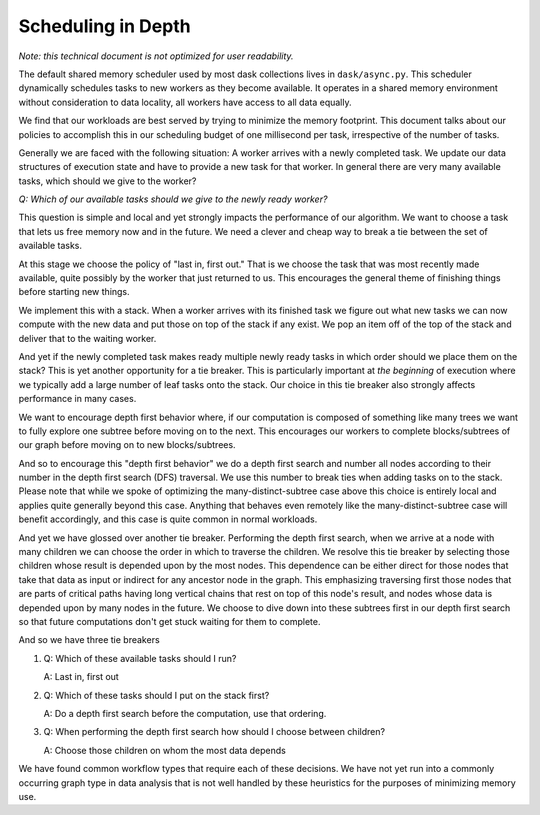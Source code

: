 Scheduling in Depth
===================

*Note: this technical document is not optimized for user readability.*

The default shared memory scheduler used by most dask collections lives in
``dask/async.py``. This scheduler dynamically schedules tasks to new workers as
they become available.  It operates in a shared memory environment without
consideration to data locality, all workers have access to all data equally.

We find that our workloads are best served by trying to minimize the memory
footprint.  This document talks about our policies to accomplish this in our
scheduling budget of one millisecond per task, irrespective of the number of
tasks.

Generally we are faced with the following situation:  A worker arrives with a
newly completed task.  We update our data structures of execution state and
have to provide a new task for that worker.  In general there are very many
available tasks, which should we give to the worker?

*Q: Which of our available tasks should we give to the newly ready worker?*

This question is simple and local and yet strongly impacts the performance of
our algorithm.  We want to choose a task that lets us free memory now and in
the future.  We need a clever and cheap way to break a tie between the set of
available tasks.

At this stage we choose the policy of "last in, first out."  That is we choose
the task that was most recently made available, quite possibly by the worker
that just returned to us.  This encourages the general theme of finishing
things before starting new things.

We implement this with a stack.  When a worker arrives with its finished task
we figure out what new tasks we can now compute with the new data and put those
on top of the stack if any exist.  We pop an item off of the top of the stack
and deliver that to the waiting worker.

And yet if the newly completed task makes ready multiple newly ready tasks in
which order should we place them on the stack?  This is yet another opportunity
for a tie breaker.  This is particularly important at *the beginning* of
execution where we typically add a large number of leaf tasks onto the stack.
Our choice in this tie breaker also strongly affects performance in many cases.

We want to encourage depth first behavior where, if our computation is composed
of something like many trees we want to fully explore one subtree before moving
on to the next.  This encourages our workers to complete blocks/subtrees of our
graph before moving on to new blocks/subtrees.

And so to encourage this "depth first behavior" we do a depth first search and
number all nodes according to their number in the depth first search (DFS) 
traversal.  We use this number to break ties when adding tasks on to the stack.  
Please note that while we spoke of optimizing the many-distinct-subtree case 
above this choice is entirely local and applies quite generally beyond this 
case.  Anything that behaves even remotely like the many-distinct-subtree case 
will benefit accordingly, and this case is quite common in normal workloads.

And yet we have glossed over another tie breaker. Performing the depth
first search, when we arrive at a node with many children we can choose the
order in which to traverse the children.  We resolve this tie breaker by
selecting those children whose result is depended upon by the most nodes.  This
dependence can be either direct for those nodes that take that data as input or
indirect for any ancestor node in the graph.  This emphasizing traversing first
those nodes that are parts of critical paths having long vertical chains that
rest on top of this node's result, and nodes whose data is depended upon by
many nodes in the future.  We choose to dive down into these subtrees first in
our depth first search so that future computations don't get stuck waiting for
them to complete.

And so we have three tie breakers

1.  Q:  Which of these available tasks should I run?

    A:  Last in, first out
2.  Q:  Which of these tasks should I put on the stack first?

    A:  Do a depth first search before the computation, use that ordering.
3.  Q:  When performing the depth first search how should I choose between
    children?

    A:  Choose those children on whom the most data depends

We have found common workflow types that require each of these decisions.  We
have not yet run into a commonly occurring graph type in data analysis that is
not well handled by these heuristics for the purposes of minimizing memory use.
